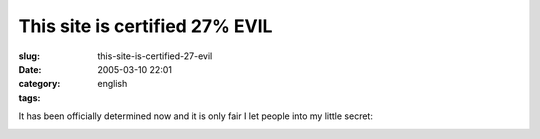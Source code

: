 This site is certified 27% EVIL
###############################
:slug: this-site-is-certified-27-evil
:date: 2005-03-10 22:01
:category:
:tags: english

It has been officially determined now and it is only fair I let people
into my little secret:

|This site is certified 27% EVIL by the Gematriculator|

.. |This site is certified 27% EVIL by the Gematriculator| image:: http://homokaasu.org/pics/g/e27.jpg
   :target: http://homokaasu.org/gematriculator/?referer
